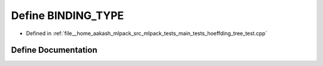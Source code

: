 .. _exhale_define_main__tests_2hoeffding__tree__test_8cpp_1a0e2aa6294ae07325245815679ff4f256:

Define BINDING_TYPE
===================

- Defined in :ref:`file__home_aakash_mlpack_src_mlpack_tests_main_tests_hoeffding_tree_test.cpp`


Define Documentation
--------------------


.. doxygendefine:: BINDING_TYPE
